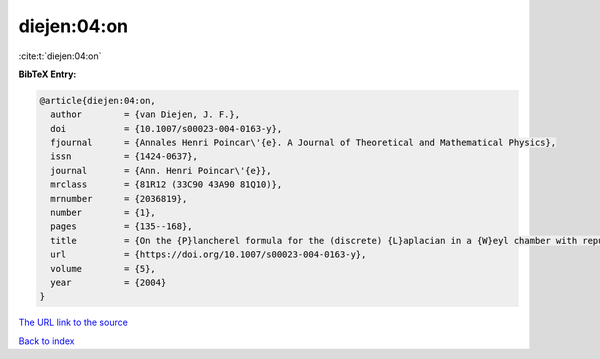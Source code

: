 diejen:04:on
============

:cite:t:`diejen:04:on`

**BibTeX Entry:**

.. code-block:: bibtex

   @article{diejen:04:on,
     author        = {van Diejen, J. F.},
     doi           = {10.1007/s00023-004-0163-y},
     fjournal      = {Annales Henri Poincar\'{e}. A Journal of Theoretical and Mathematical Physics},
     issn          = {1424-0637},
     journal       = {Ann. Henri Poincar\'{e}},
     mrclass       = {81R12 (33C90 43A90 81Q10)},
     mrnumber      = {2036819},
     number        = {1},
     pages         = {135--168},
     title         = {On the {P}lancherel formula for the (discrete) {L}aplacian in a {W}eyl chamber with repulsive boundary conditions at the walls},
     url           = {https://doi.org/10.1007/s00023-004-0163-y},
     volume        = {5},
     year          = {2004}
   }

`The URL link to the source <https://doi.org/10.1007/s00023-004-0163-y>`__


`Back to index <../By-Cite-Keys.html>`__
